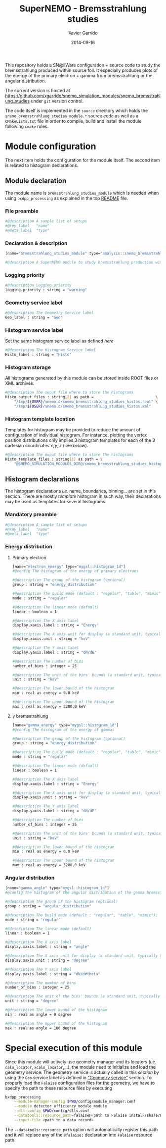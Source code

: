 #+TITLE:  SuperNEMO - Bremsstrahlung studies
#+AUTHOR: Xavier Garrido
#+DATE:   2014-09-16
#+OPTIONS: ^:{} num:nil toc:nil
#+STARTUP: entitiespretty

This repository holds a SN@ilWare configuration + source code to study the
bremsstrahlung produced within source foil. It especially produces plots of the
energy of the primary electron + gamma from bremsstrahlung or the angular
distribution.

The current version is hosted at
[[https://github.com/xgarrido/snemo_simulation_modules/snemo_bremsstrahlung_studies]]
under =git= version control.

The code itself is implemented in the =source= directory which holds the
=snemo_bremsstrahlung_studies_module.*= source code as well as a
=CMakeLists.txt= file in order to compile, build and install the module
following =cmake= rules.

* Module configuration
:PROPERTIES:
:MKDIRP: yes
:END:

The next item holds the configuration for the module itself. The second item is
related to histogram declarations.

** Module declaration
:PROPERTIES:
:TANGLE: ../config/snemo_bremsstrahlung_studies_module.conf
:END:

The module name is =bremsstrahlung_studies_module= which is needed when using
=bxdpp_processing= as explained in the top [[../README.org][README]] file.

*** File preamble
#+BEGIN_SRC sh
  #@description A sample list of setups
  #@key_label   "name"
  #@meta_label  "type"
#+END_SRC
*** Declaration & description
#+BEGIN_SRC sh
  [name="bremsstrahlung_studies_module" type="analysis::snemo_bremsstrahlung_module"]

  #@description A SuperNEMO module to study bremsstrahlung production within source foil
#+END_SRC

*** Logging priority
#+BEGIN_SRC sh
  #@description Logging priority
  logging.priority : string = "warning"
#+END_SRC

*** Geometry service label
#+BEGIN_SRC sh
  #@description The Geometry Service label
  Geo_label : string = "Geo"
#+END_SRC

*** Histogram service label
Set the same histogram service label as defined [[Histogram service][here]]
#+BEGIN_SRC sh
  #@description The Histogram Service label
  Histo_label : string = "Histo"
#+END_SRC
*** Histogram storage
All histograms generated by this module can be stored inside ROOT files or XML
archives.
#+BEGIN_SRC sh
  #@description The ouput file where to store the histograms
  Histo_output_files : string[2] as path =                            \
      "/tmp/${USER}/snemo.d/snemo_bremsstrahlung_studies_histos.root" \
      "/tmp/${USER}/snemo.d/snemo_bremsstrahlung_studies_histos.xml"
#+END_SRC

*** Histogram template location
Templates for histogram may be provided to reduce the amount of configuration of
individual histogram. For instance, plotting the vertex position distributions
only implies 3 histogram templates for each of the 3 cartesian coordinates
$x,y,z$ (see [[Histogram declarations][below]]).
#+BEGIN_SRC sh
  #@description The ouput file where to store the histograms
  Histo_template_files : string[1] as path = \
      "@SNEMO_SIMULATION_MODULES_DIR@/snemo_bremsstrahlung_studies_histogram_templates.conf"
#+END_SRC
** Histogram declarations
:PROPERTIES:
:TANGLE: ../config/snemo_bremsstrahlung_studies_histogram_templates.conf
:END:

The histogram declarations /i.e./ name, boundaries, binning... are set in this
section. There are mostly /template/ histogram in such way, their declarations
may be used as templates for several histograms.

*** Mandatory preamble
#+BEGIN_SRC sh
  #@description A sample list of setups
  #@key_label   "name"
  #@meta_label  "type"
#+END_SRC

*** Energy distribution
**** Primary electron
#+BEGIN_SRC sh
  [name="electron_energy" type="mygsl::histogram_1d"]
  #@config The histogram of the energy of primary electrons

  #@description The group of the histogram (optional)
  group : string = "energy_distribution"

  #@description The build mode (default : "regular", "table", "mimic");
  mode : string = "regular"

  #@description The linear mode (default)
  linear : boolean = 1

  #@description The X axis label
  display.xaxis.label : string = "Energy"

  #@description The X axis unit for display (a standard unit, typically SI or CLHEP)
  display.xaxis.unit : string = "keV"

  #@description The Y axis label
  display.yaxis.label : string = "dN/dE"

  #@description The number of bins
  number_of_bins : integer = 25

  #@description The unit of the bins' bounds (a standard unit, typically SI or CLHEP)
  unit : string = "keV"

  #@description The lower bound of the histogram
  min : real as energy = 0.0 keV

  #@description The upper bound of the histogram
  max : real as energy = 3200.0 keV
#+END_SRC
**** \gamma bremsstrahlung
#+BEGIN_SRC sh
  [name="gamma_energy" type="mygsl::histogram_1d"]
  #@config The histogram of the energy of gammas

  #@description The group of the histogram (optional)
  group : string = "energy_distribution"

  #@description The build mode (default : "regular", "table", "mimic");
  mode : string = "regular"

  #@description The linear mode (default)
  linear : boolean = 1

  #@description The X axis label
  display.xaxis.label : string = "Energy"

  #@description The X axis unit for display (a standard unit, typically SI or CLHEP)
  display.xaxis.unit : string = "keV"

  #@description The Y axis label
  display.yaxis.label : string = "dN/dE"

  #@description The number of bins
  number_of_bins : integer = 25

  #@description The unit of the bins' bounds (a standard unit, typically SI or CLHEP)
  unit : string = "keV"

  #@description The lower bound of the histogram
  min : real as energy = 0.0 keV

  #@description The upper bound of the histogram
  max : real as energy = 3200.0 keV
#+END_SRC
*** Angular distribution
#+BEGIN_SRC sh
  [name="gamma_angle" type="mygsl::histogram_1d"]
  #@config The histogram of the angular distribution of the gamma bremsstrahlung

  #@description The group of the histogram (optional)
  group : string = "angular_distribution"

  #@description The build mode (default : "regular", "table", "mimic");
  mode : string = "regular"

  #@description The linear mode (default)
  linear : boolean = 1

  #@description The X axis label
  display.xaxis.label : string = "angle"

  #@description The X axis unit for display (a standard unit, typically SI or CLHEP)
  display.xaxis.unit : string = "degree"

  #@description The Y axis label
  display.yaxis.label : string = "dN/d#theta"

  #@description The number of bins
  number_of_bins : integer = 25

  #@description The unit of the bins' bounds (a standard unit, typically SI or CLHEP)
  unit : string = "degree"

  #@description The lower bound of the histogram
  min : real as angle = 0 degree

  #@description The upper bound of the histogram
  max : real as angle = 180 degree
#+END_SRC
* Special execution of this module
Since this module will actively use geometry manager and its locators (/i.e./
=calo_locator=, =xcalo_locator=,...), the module need to initialize and load the
geometry service. The geometry service is actually called in this [[Geometry service label][section]] by
using the =Geo= service label as defined in [[file:../README.org::*Geometry service]["Geometry service"]] section. To
properly load the =Falaise= configuration files for the geometry, we have to
specify the path to these resource files by executing

#+BEGIN_SRC sh
  bxdpp_processing                                                                              \
      --module-manager-config $PWD/config/module_manager.conf                                   \
      --module detector_efficiency_module_module                                                \
      --dll-config $PWD/config/dlls.conf                                                        \
      --datatools::resource_path=falaise@<path to Falaise instal>/share/Falaise-1.0.0/resources \
      --input-file <path to a data record>
#+END_SRC

The =--datatools::resource_path= option will automatically register this path
and it will replace any of the =@falaise:= declaration into =Falaise= resource
path.
